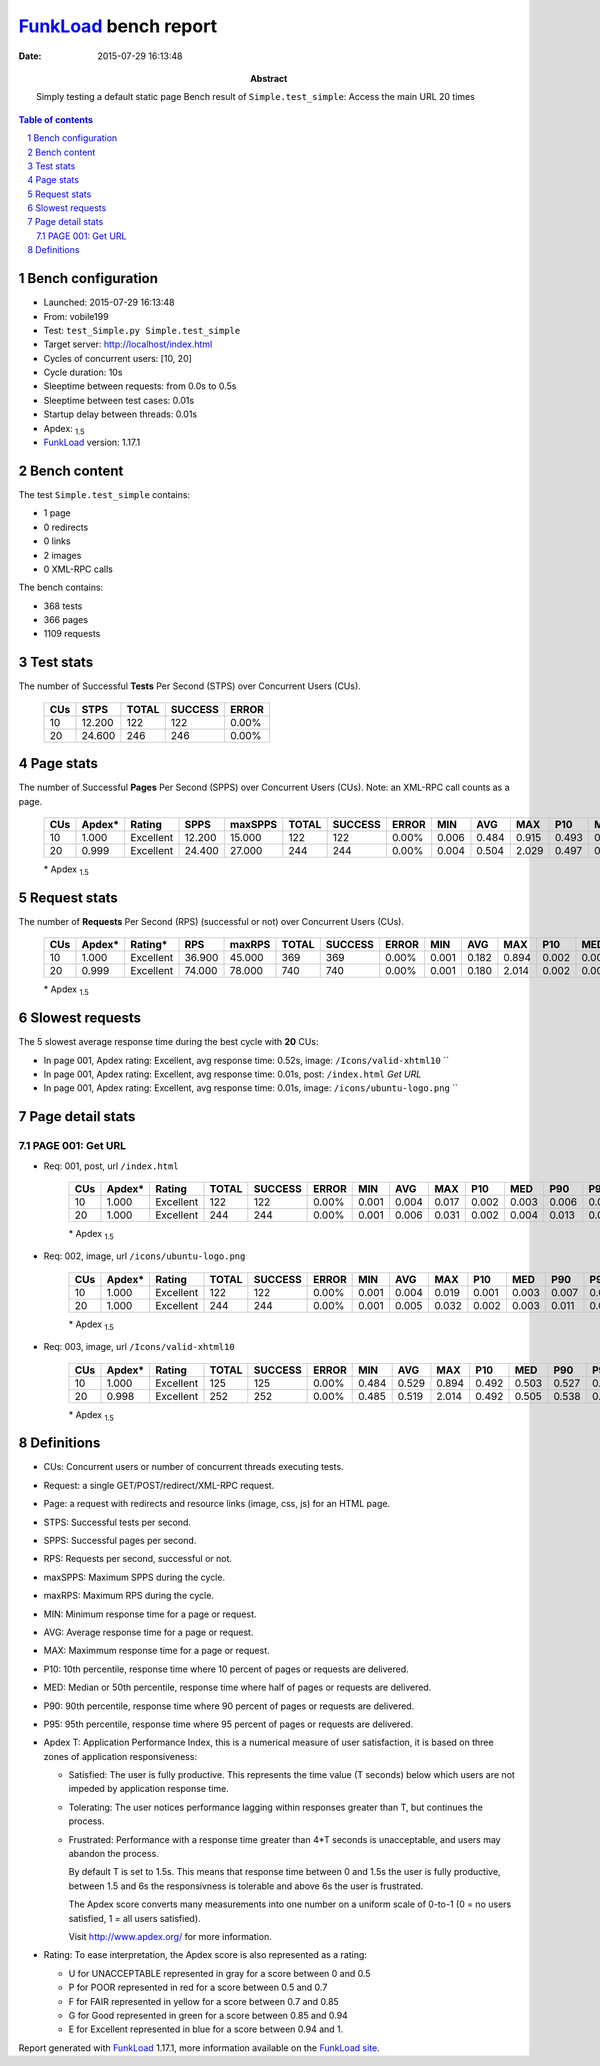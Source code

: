 ======================
FunkLoad_ bench report
======================


:date: 2015-07-29 16:13:48
:abstract: Simply testing a default static page
           Bench result of ``Simple.test_simple``: 
           Access the main URL 20 times

.. _FunkLoad: http://funkload.nuxeo.org/
.. sectnum::    :depth: 2
.. contents:: Table of contents
.. |APDEXT| replace:: \ :sub:`1.5`

Bench configuration
-------------------

* Launched: 2015-07-29 16:13:48
* From: vobile199
* Test: ``test_Simple.py Simple.test_simple``
* Target server: http://localhost/index.html
* Cycles of concurrent users: [10, 20]
* Cycle duration: 10s
* Sleeptime between requests: from 0.0s to 0.5s
* Sleeptime between test cases: 0.01s
* Startup delay between threads: 0.01s
* Apdex: |APDEXT|
* FunkLoad_ version: 1.17.1


Bench content
-------------

The test ``Simple.test_simple`` contains: 

* 1 page
* 0 redirects
* 0 links
* 2 images
* 0 XML-RPC calls

The bench contains:

* 368 tests
* 366 pages
* 1109 requests


Test stats
----------

The number of Successful **Tests** Per Second (STPS) over Concurrent Users (CUs).

 .. image:: tests.png

 ================== ================== ================== ================== ==================
                CUs               STPS              TOTAL            SUCCESS              ERROR
 ================== ================== ================== ================== ==================
                 10             12.200                122                122             0.00%
                 20             24.600                246                246             0.00%
 ================== ================== ================== ================== ==================



Page stats
----------

The number of Successful **Pages** Per Second (SPPS) over Concurrent Users (CUs).
Note: an XML-RPC call counts as a page.

 .. image:: pages_spps.png
 .. image:: pages.png

 ================== ================== ================== ================== ================== ================== ================== ================== ================== ================== ================== ================== ================== ================== ==================
                CUs             Apdex*             Rating               SPPS            maxSPPS              TOTAL            SUCCESS              ERROR                MIN                AVG                MAX                P10                MED                P90                P95
 ================== ================== ================== ================== ================== ================== ================== ================== ================== ================== ================== ================== ================== ================== ==================
                 10              1.000          Excellent             12.200             15.000                122                122             0.00%              0.006              0.484              0.915              0.493              0.509              0.525              0.532
                 20              0.999          Excellent             24.400             27.000                244                244             0.00%              0.004              0.504              2.029              0.497              0.515              0.550              0.586
 ================== ================== ================== ================== ================== ================== ================== ================== ================== ================== ================== ================== ================== ================== ==================

 \* Apdex |APDEXT|

Request stats
-------------

The number of **Requests** Per Second (RPS) (successful or not) over Concurrent Users (CUs).

 .. image:: requests_rps.png
 .. image:: requests.png
 .. image:: time_rps.png

 ================== ================== ================== ================== ================== ================== ================== ================== ================== ================== ================== ================== ================== ================== ==================
                CUs             Apdex*            Rating*                RPS             maxRPS              TOTAL            SUCCESS              ERROR                MIN                AVG                MAX                P10                MED                P90                P95
 ================== ================== ================== ================== ================== ================== ================== ================== ================== ================== ================== ================== ================== ================== ==================
                 10              1.000          Excellent             36.900             45.000                369                369             0.00%              0.001              0.182              0.894              0.002              0.004              0.508              0.518
                 20              0.999          Excellent             74.000             78.000                740                740             0.00%              0.001              0.180              2.014              0.002              0.007              0.515              0.531
 ================== ================== ================== ================== ================== ================== ================== ================== ================== ================== ================== ================== ================== ================== ==================

 \* Apdex |APDEXT|

Slowest requests
----------------

The 5 slowest average response time during the best cycle with **20** CUs:

* In page 001, Apdex rating: Excellent, avg response time: 0.52s, image: ``/Icons/valid-xhtml10``
  ``
* In page 001, Apdex rating: Excellent, avg response time: 0.01s, post: ``/index.html``
  `Get URL`
* In page 001, Apdex rating: Excellent, avg response time: 0.01s, image: ``/icons/ubuntu-logo.png``
  ``

Page detail stats
-----------------


PAGE 001: Get URL
~~~~~~~~~~~~~~~~~

* Req: 001, post, url ``/index.html``

     .. image:: request_001.001.png

     ================== ================== ================== ================== ================== ================== ================== ================== ================== ================== ================== ================== ==================
                    CUs             Apdex*             Rating              TOTAL            SUCCESS              ERROR                MIN                AVG                MAX                P10                MED                P90                P95
     ================== ================== ================== ================== ================== ================== ================== ================== ================== ================== ================== ================== ==================
                     10              1.000          Excellent                122                122             0.00%              0.001              0.004              0.017              0.002              0.003              0.006              0.010
                     20              1.000          Excellent                244                244             0.00%              0.001              0.006              0.031              0.002              0.004              0.013              0.015
     ================== ================== ================== ================== ================== ================== ================== ================== ================== ================== ================== ================== ==================

     \* Apdex |APDEXT|
* Req: 002, image, url ``/icons/ubuntu-logo.png``

     .. image:: request_001.002.png

     ================== ================== ================== ================== ================== ================== ================== ================== ================== ================== ================== ================== ==================
                    CUs             Apdex*             Rating              TOTAL            SUCCESS              ERROR                MIN                AVG                MAX                P10                MED                P90                P95
     ================== ================== ================== ================== ================== ================== ================== ================== ================== ================== ================== ================== ==================
                     10              1.000          Excellent                122                122             0.00%              0.001              0.004              0.019              0.001              0.003              0.007              0.009
                     20              1.000          Excellent                244                244             0.00%              0.001              0.005              0.032              0.002              0.003              0.011              0.015
     ================== ================== ================== ================== ================== ================== ================== ================== ================== ================== ================== ================== ==================

     \* Apdex |APDEXT|
* Req: 003, image, url ``/Icons/valid-xhtml10``

     .. image:: request_001.003.png

     ================== ================== ================== ================== ================== ================== ================== ================== ================== ================== ================== ================== ==================
                    CUs             Apdex*             Rating              TOTAL            SUCCESS              ERROR                MIN                AVG                MAX                P10                MED                P90                P95
     ================== ================== ================== ================== ================== ================== ================== ================== ================== ================== ================== ================== ==================
                     10              1.000          Excellent                125                125             0.00%              0.484              0.529              0.894              0.492              0.503              0.527              0.755
                     20              0.998          Excellent                252                252             0.00%              0.485              0.519              2.014              0.492              0.505              0.538              0.578
     ================== ================== ================== ================== ================== ================== ================== ================== ================== ================== ================== ================== ==================

     \* Apdex |APDEXT|

Definitions
-----------

* CUs: Concurrent users or number of concurrent threads executing tests.
* Request: a single GET/POST/redirect/XML-RPC request.
* Page: a request with redirects and resource links (image, css, js) for an HTML page.
* STPS: Successful tests per second.
* SPPS: Successful pages per second.
* RPS: Requests per second, successful or not.
* maxSPPS: Maximum SPPS during the cycle.
* maxRPS: Maximum RPS during the cycle.
* MIN: Minimum response time for a page or request.
* AVG: Average response time for a page or request.
* MAX: Maximmum response time for a page or request.
* P10: 10th percentile, response time where 10 percent of pages or requests are delivered.
* MED: Median or 50th percentile, response time where half of pages or requests are delivered.
* P90: 90th percentile, response time where 90 percent of pages or requests are delivered.
* P95: 95th percentile, response time where 95 percent of pages or requests are delivered.
* Apdex T: Application Performance Index,
  this is a numerical measure of user satisfaction, it is based
  on three zones of application responsiveness:

  - Satisfied: The user is fully productive. This represents the
    time value (T seconds) below which users are not impeded by
    application response time.

  - Tolerating: The user notices performance lagging within
    responses greater than T, but continues the process.

  - Frustrated: Performance with a response time greater than 4*T
    seconds is unacceptable, and users may abandon the process.

    By default T is set to 1.5s. This means that response time between 0
    and 1.5s the user is fully productive, between 1.5 and 6s the
    responsivness is tolerable and above 6s the user is frustrated.

    The Apdex score converts many measurements into one number on a
    uniform scale of 0-to-1 (0 = no users satisfied, 1 = all users
    satisfied).

    Visit http://www.apdex.org/ for more information.
* Rating: To ease interpretation, the Apdex score is also represented
  as a rating:

  - U for UNACCEPTABLE represented in gray for a score between 0 and 0.5

  - P for POOR represented in red for a score between 0.5 and 0.7

  - F for FAIR represented in yellow for a score between 0.7 and 0.85

  - G for Good represented in green for a score between 0.85 and 0.94

  - E for Excellent represented in blue for a score between 0.94 and 1.


Report generated with FunkLoad_ 1.17.1, more information available on the `FunkLoad site <http://funkload.nuxeo.org/#benching>`_.